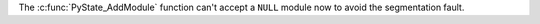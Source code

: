 The :c:func:`PyState_AddModule` function can't accept a ``NULL`` module now to
avoid the segmentation fault.
